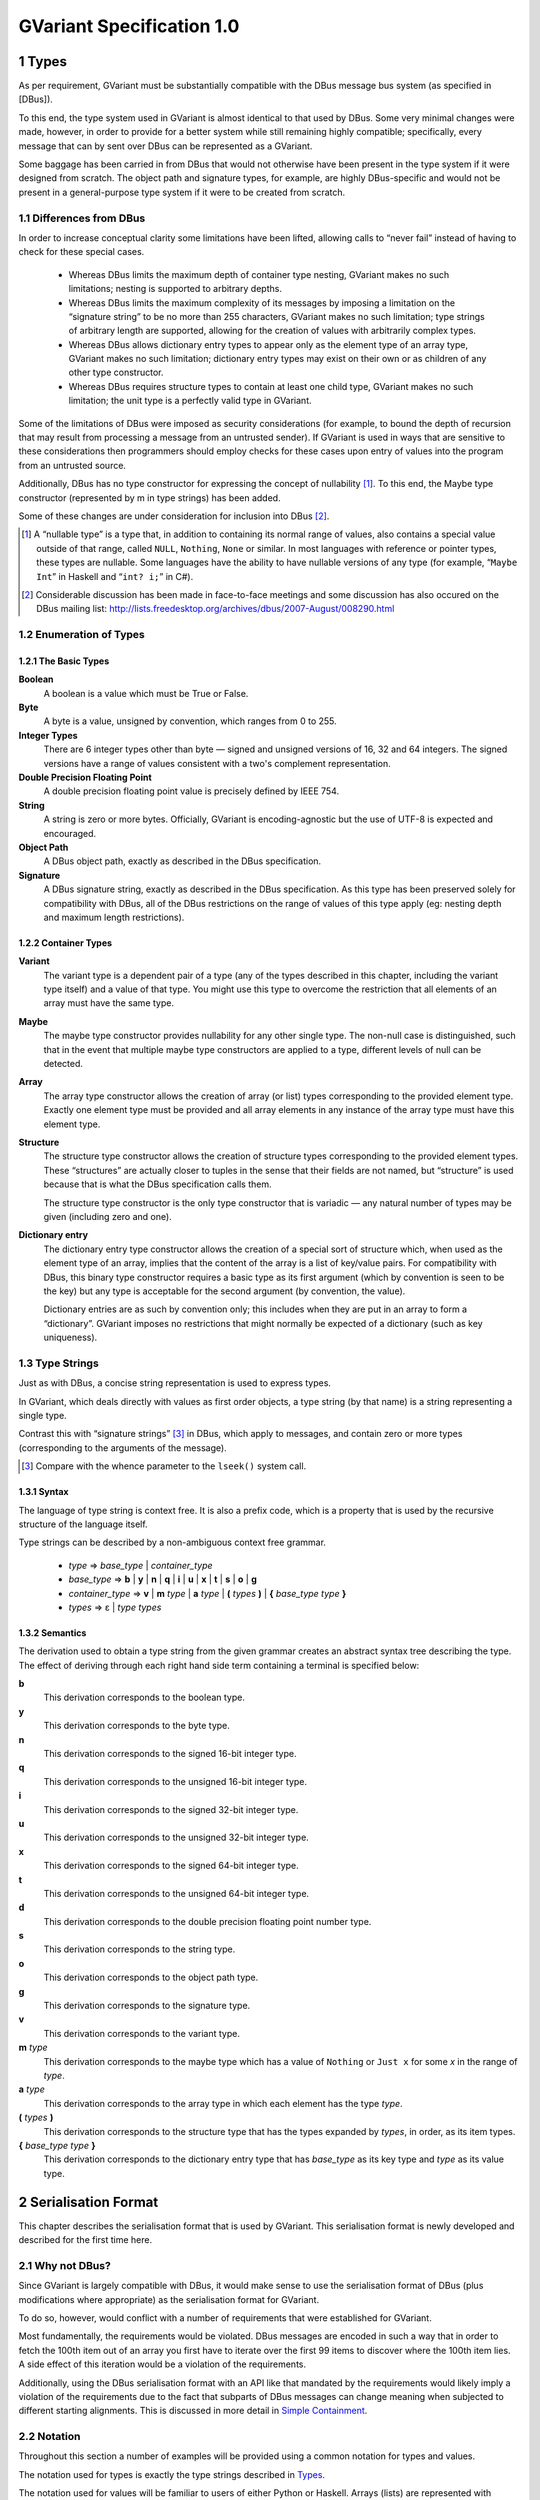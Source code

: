 .. sectnum::
.. meta::
   :copyright: Copyright 2007 Allison Karlitskaya
   :license: CC-BY-SA-3.0
..
   This has to be duplicated from above to make it machine-readable by `reuse`:
   SPDX-FileCopyrightText: 2007 Allison Karlitskaya
   SPDX-License-Identifier: CC-BY-SA-3.0

==========================
GVariant Specification 1.0
==========================

*****
Types
*****

As per requirement, GVariant must be substantially compatible with the DBus message
bus system (as specified in [DBus]).

To this end, the type system used in GVariant is almost identical to that used by DBus.
Some very minimal changes were made, however, in order to provide for a better system
while still remaining highly compatible; specifically, every message that can by sent over
DBus can be represented as a GVariant.

Some baggage has been carried in from DBus that would not otherwise have been present
in the type system if it were designed from scratch. The object path and signature types,
for example, are highly DBus-specific and would not be present in a general-purpose type
system if it were to be created from scratch.

Differences from DBus
=====================

In order to increase conceptual clarity some limitations have been lifted, allowing calls
to “never fail” instead of having to check for these special cases.

 * Whereas DBus limits the maximum depth of container type nesting, GVariant makes
   no such limitations; nesting is supported to arbitrary depths.
 * Whereas DBus limits the maximum complexity of its messages by imposing a
   limitation on the “signature string” to be no more than 255 characters, GVariant
   makes no such limitation; type strings of arbitrary length are supported, allowing
   for the creation of values with arbitrarily complex types.
 * Whereas DBus allows dictionary entry types to appear only as the element type of
   an array type, GVariant makes no such limitation; dictionary entry types may exist
   on their own or as children of any other type constructor.
 * Whereas DBus requires structure types to contain at least one child type, GVariant
   makes no such limitation; the unit type is a perfectly valid type in GVariant.

Some of the limitations of DBus were imposed as security considerations (for example,
to bound the depth of recursion that may result from processing a message from an
untrusted sender). If GVariant is used in ways that are sensitive to these considerations
then programmers should employ checks for these cases upon entry of values into the
program from an untrusted source.

Additionally, DBus has no type constructor for expressing the concept of nullability [#f1]_. To
this end, the Maybe type constructor (represented by m in type strings) has been added.

Some of these changes are under consideration for inclusion into DBus [#f2]_.

.. [#f1] A “nullable type” is a type that, in addition to containing its normal range of values, also contains a
         special value outside of that range, called ``NULL``, ``Nothing``, ``None`` or similar. In most languages with reference
         or pointer types, these types are nullable. Some languages have the ability to have nullable versions of
         any type (for example, “``Maybe Int``” in Haskell and “``int? i;``” in C#).
.. [#f2] Considerable discussion has been made in face-to-face meetings and some discussion has also occured
         on the DBus mailing list: http://lists.freedesktop.org/archives/dbus/2007-August/008290.html

Enumeration of Types
====================

The Basic Types
---------------

**Boolean**
   A boolean is a value which must be True or False.

**Byte**
   A byte is a value, unsigned by convention, which ranges from 0 to 255.

**Integer Types**
   There are 6 integer types other than byte — signed and unsigned versions of 16, 32
   and 64 integers. The signed versions have a range of values consistent with a two's
   complement representation.

**Double Precision Floating Point**
   A double precision floating point value is precisely defined by IEEE 754.

**String**
   A string is zero or more bytes. Officially, GVariant is encoding-agnostic but the use
   of UTF-8 is expected and encouraged.

**Object Path**
   A DBus object path, exactly as described in the DBus specification.

**Signature**
   A DBus signature string, exactly as described in the DBus specification. As this type
   has been preserved solely for compatibility with DBus, all of the DBus restrictions
   on the range of values of this type apply (eg: nesting depth and maximum length
   restrictions).

Container Types
---------------

**Variant**
   The variant type is a dependent pair of a type (any of the types described in this
   chapter, including the variant type itself) and a value of that type. You might use this
   type to overcome the restriction that all elements of an array must have the same type.

**Maybe**
   The maybe type constructor provides nullability for any other single type. The non-null
   case is distinguished, such that in the event that multiple maybe type constructors
   are applied to a type, different levels of null can be detected.

**Array**
   The array type constructor allows the creation of array (or list) types corresponding
   to the provided element type. Exactly one element type must be provided and all array
   elements in any instance of the array type must have this element type.

**Structure**
   The structure type constructor allows the creation of structure types corresponding
   to the provided element types. These “structures” are actually closer to tuples in the
   sense that their fields are not named, but “structure” is used because that is what
   the DBus specification calls them.

   The structure type constructor is the only type constructor that is variadic — any
   natural number of types may be given (including zero and one).

**Dictionary entry**
   The dictionary entry type constructor allows the creation of a special sort of structure
   which, when used as the element type of an array, implies that the content of the array
   is a list of key/value pairs. For compatibility with DBus, this binary type constructor
   requires a basic type as its first argument (which by convention is seen to be the key)
   but any type is acceptable for the second argument (by convention, the value).

   Dictionary entries are as such by convention only; this includes when they are put in
   an array to form a “dictionary”. GVariant imposes no restrictions that might normally
   be expected of a dictionary (such as key uniqueness).

Type Strings
============

Just as with DBus, a concise string representation is used to express types.

In GVariant, which deals directly with values as first order objects, a type string (by that
name) is a string representing a single type.

Contrast this with “signature strings” [#f3]_ in DBus, which apply to messages, and contain
zero or more types (corresponding to the arguments of the message).

.. [#f3] Compare with the whence parameter to the ``lseek()`` system call.

Syntax
------

The language of type string is context free. It is also a prefix code, which is a property
that is used by the recursive structure of the language itself.

Type strings can be described by a non-ambiguous context free grammar.

 * *type* ⇒ *base_type* | *container_type*
 * *base_type* ⇒ **b** | **y** | **n** | **q** | **i** | **u** | **x** | **t** | **s** | **o** | **g**
 * *container_type* ⇒ **v** | **m** *type* | **a** *type* | **(** *types* **)** | **{** *base_type* *type* **}**
 * *types* ⇒ ε | *type* *types*

Semantics
---------

The derivation used to obtain a type string from the given grammar creates an abstract
syntax tree describing the type. The effect of deriving through each right hand side
term containing a terminal is specified below:

**b**
   This derivation corresponds to the boolean type.
**y**
   This derivation corresponds to the byte type.
**n**
   This derivation corresponds to the signed 16-bit integer type.
**q**
   This derivation corresponds to the unsigned 16-bit integer type.
**i**
   This derivation corresponds to the signed 32-bit integer type.
**u**
   This derivation corresponds to the unsigned 32-bit integer type.
**x**
   This derivation corresponds to the signed 64-bit integer type.
**t**
   This derivation corresponds to the unsigned 64-bit integer type.
**d**
   This derivation corresponds to the double precision floating point number type.
**s**
   This derivation corresponds to the string type.
**o**
   This derivation corresponds to the object path type.
**g**
   This derivation corresponds to the signature type.
**v**
   This derivation corresponds to the variant type.
**m** *type*
   This derivation corresponds to the maybe type which has a value of ``Nothing`` or ``Just
   x`` for some *x* in the range of *type*.
**a** *type*
   This derivation corresponds to the array type in which each element has the type *type*.
**(** *types* **)**
   This derivation corresponds to the structure type that has the types expanded by
   *types*, in order, as its item types.
**{** *base_type* *type* **}**
   This derivation corresponds to the dictionary entry type that has *base_type* as its key
   type and *type* as its value type.

********************
Serialisation Format
********************

This chapter describes the serialisation format that is used by GVariant. This serialisation
format is newly developed and described for the first time here.

Why not DBus?
=============

Since GVariant is largely compatible with DBus, it would make sense to use the
serialisation format of DBus (plus modifications where appropriate) as the serialisation
format for GVariant.

To do so, however, would conflict with a number of requirements that were established
for GVariant.

Most fundamentally, the requirements would be violated. DBus messages are encoded in such
a way that in order to fetch the 100th item out of an array you first have to iterate over
the first 99 items to discover where the 100th item lies. A side effect of this iteration
would be a violation of the requirements.

Additionally, using the DBus serialisation format with an API like that mandated by
the requirements would likely imply a violation of the requirements due to the fact that subparts
of DBus messages can change meaning when subjected to different starting alignments.
This is discussed in more detail in `Simple Containment`_.

Notation
========

Throughout this section a number of examples will be provided using a common notation
for types and values.

The notation used for types is exactly the type strings described in `Types`_.

The notation used for values will be familiar to users of either Python or Haskell. Arrays
(lists) are represented with square brackets and structures (tuples) with parentheses.
Commas separate elements. Strings are single-quoted. Numbers prefixed with ``0x`` are
taken to be hexadecimal.

The constants ``True`` and ``False`` represent the boolean constants. The nulary data
constructor of the maybe type is denoted ``Nothing`` and the unary one ``Just``.

Concepts
========

GVariant value serialisation is a total and injective function from values to pairs of
byte sequences and type strings. Serialisation is deterministic in that there is only one
acceptable “normal form” that results from serialising a given value. Serialisation is non-
surjective: non-normal forms exist.

The byte sequence produced by serialisation is useless without also having the type
string. Put another way, deserialising a byte sequence requires knowing this type.

Before discussing the specifics of serialisation, there are some concepts that are
pervasive in the design of the format that should be understood.

Byte Sequence
-------------

A byte sequence is defined as a sequence of bytes which has a known length. In all cases,
in GVariant, knowing the length is essential to being able to successfully deserialise
a value.

Byte Boundaries
---------------

Starting and ending offsets used in GVariant refer not to byte positions, but to byte
boundaries. For the same reason that it's possible to have *n + 1* prefixes of a string of
length *n*, there are *n + 1* byte boundaries in a byte sequence of size *n*.

.. figure:: gvariant-byte-boundaries.svg
   :align: center
   :name: byte-boundaries

   Byte boundaries

When speaking of the start position of a byte sequence, the index of the starting
boundary happens to correspond to the index of the first byte. When speaking of the
end position, however, the index of the ending boundary will be the index of the last
byte, plus 1. This paradigm is very commonly used and allows for specifying zero-length
byte sequences.

Simple Containment
------------------

A number of container types exist with the ability to have child values. In all cases, the
serialised byte sequence of each child value of the container will appear as a contiguous
sub-sequence of the serialised byte sequence of that container — in exactly the same
form as it would appear if it were on its own. The child byte sequences will appear in
order of their position in the container.

It is the responsibility of the container to be able to determine the start and end (or
equivalently, length) of each child element.

This property permits a container to be deconstructed into child values simply by
referencing a subsequence of the byte sequence of the container as the value of the
child which is an effective way of satisfying the requirements.

This property is not the case for the DBus serialisation format. In many cases (for
example, arrays) the encoding of a child value of a DBus message will change depending
on the context in which that value appears. As an example: in the case of an array of
doubles, should the value immediately preceding the array end on an offset that is an
even multiple of 8 then the array will contain 4 padding bytes that it would not contain
in the event that the end offset of the preceding value were shifted 4 bytes in either
direction.

Alignment
---------

In order to satisfy the requirement, we must provide programmers with a pointer that they
can comfortably use. On many machines, programmers cannot directly dereference
unaligned values, and even on machines where they can, there is often a performance
hit.

For this reason, all types in the serialisation format have an alignment associated with
them. For strings or single bytes, this alignment is simply 1, but for 32-bit integers (for
example) the alignment is 4. The alignment is a property of a type — all instances of
a type have the same alignment.

All aligned values must start in memory at an address that is an integer multiple of
their alignment.

The alignment of a container type is equal to the largest alignment of any potential
child of that container. This means that, even if an array of 32-bit integers is empty, it
still must be aligned to the nearest multiple of 4 bytes. It also means that the variant
type (described below) has an alignment of 8 (since it could potentially contain a value
of any other type and the maximum alignment is 8).

Fixed Size
----------

To avoid a lot of framing overhead, it is possible to take advantage of the fact that, for
certain types, all instances will have the same size. In this case, the type is said to be a
fixed-sized type, and all of its values are said to be fixed-sized values. Examples are a
single integer and a tuple of an integer and a floating point number. Counterexamples
are a string and an array of integers.

If a type has a fixed size then this fixed size must be an integer multiple of the alignment
of the type. A type never has a fixed size of zero.

If a container type always holds a fixed number of fixed-size items (as in the case of
some structures or dictionary entries) then this container type will also be fixed-sized.

Framing Offsets
---------------

If a container contains non-fixed-size child elements, it is the responsibility of the
container to be able to determine their sizes. This is done using framing offsets.

A framing offset is an integer of some predetermined size. The size is always a power
of 2. The size is determined from the overall size of the container byte sequence. It is
chosen to be just large enough to reference each of the byte boundaries in the container.

As examples, a container of size 0 would have framing offsets of size 0 (since no bits
are required to represent no choice). A container of sizes 1 through 255 would have
framing offsets of size 1 (since 256 choices can be represented with a single byte). A
container of sizes 256 through 65535 would have framing offsets of size 2. A container
of size 65536 would have framing offsets of size 4.

There is no theoretical upper limit in how large a framing offset can be. This fact (along
with the absence of other limitations in the serialisation format) allows for values of
arbitrary size.

When serialising, the proper framing offset size must be determined by “trial and error”
— checking each size to determine if it will work. It is possible, since the size of the
offsets is included in the size of the container, that having larger offsets might bump
the size of the container up into the next category, which would then require larger
offsets. Such containers, however, would not be considered to be in “normal form”. The
smallest possible offset size must be used if the serialised data is to be in normal form.

Framing offsets always appear at the end of containers and are unaligned. They are
always stored in little-endian byte order.

Endianness
----------

Although the framing offsets of serialised data are always stored in little-endian byte
order, the data visible to the user (via the interface mandated by the requirements) is
allowed to be in either big or little-endian byte order. This is referred to as the “encoding
byte order”. When transmitting messages, this byte order should be specified if not
explicitly agreed upon.

The encoding byte order affects the representation of only 7 types of values: those of
the 6 (16, 32 and 64-bit, signed and unsigned) integer types and those of the double
precision floating point type. Conversion between different encoding byte orders is a
simple operation that can usually be performed in-place (but see `Notes on Byteswapping`_ for an
exception).

Serialisation of Base Types
===========================

Base types are handled as follows:

Booleans
--------

A boolean has a fixed size of 1 and an alignment of 1. It has a value of 1 for True or
0 for False.

Bytes
-----

A byte has a fixed size of 1 and an alignment of 1. It may have any valid byte value. By
convention, bytes are unsigned.

Integers
--------

There are 16, 32 and 64-bit signed and unsigned integers. Each integer type is fixed-
sized (to its natural size). Each integer type has alignment equal to its fixed size.
Integers are stored in the encoding byte order. Signed integers are represented in two's
complement.

Double Precision Floating Point
-------------------------------

Double precision floating point numbers have an alignment and a fixed-size of 8.
Doubles are stored in the encoding byte order.

Strings
-------

Including object paths and signature strings, strings are not fixed-sized and have an
alignment of 1. The size of any given serialised string is equal to the length of the string,
plus 1, and the final serialised byte is a nul (0) terminator. The character set encoding
of the string is not specified, but no nul byte is allowed to appear within the content
of the string.

Serialisation of Container Types
================================

Containers are handled as follows:

Variants
--------

Variants are serialised by storing the serialised data of the child, plus a zero byte, plus
the type string of the child.

The zero byte is required because, although type strings are a prefix code, they are not
a suffix code. In the absence of this separator, consider the case of a variant serialised
as two bytes — “ay”. Is this a single byte, ``'a'``, or an empty array of bytes?

Maybes
------

Maybes are encoded differently depending on if their element type is fixed-sized or not.

The alignment of a maybe type is always equal to the alignment of its element type.

Maybe of a Fixed-Size Element
^^^^^^^^^^^^^^^^^^^^^^^^^^^^^

For the ``Nothing`` case, the serialised data is the empty byte sequence.

For the ``Just`` case, the serialised data is exactly equal to the serialised data of the child.
This is always distinguishable from the ``Nothing`` case because all fixed-sized values
have a non-zero size.

Maybe of a Non-Fixed-Size Element
^^^^^^^^^^^^^^^^^^^^^^^^^^^^^^^^^

For the ``Nothing`` case, the serialised data is, again, the empty byte sequence.

For the ``Just`` case, the serialised form is the serialised data of the child element,
followed by a single zero byte. This extra byte ensures that the ``Just`` case is
distinguishable from the ``Nothing`` case even in the event that the child value has a
size of zero.

Arrays
------

Arrays are said to be fixed width arrays or variable width arrays based on if their
element type is a fixed-sized type or not. The encoding of these two cases is very
different.

The alignment of an array type is always equal to the alignment of its element type.

Fixed Width Arrays
^^^^^^^^^^^^^^^^^^

In this case, the serialised form of each array element is packed sequentially, with no
extra padding or framing, to obtain the array. Since all fixed-sized values have a size
that is a multiple of their alignment requirement, and since all elements in the array
will have the same alignment requirements, all elements are automatically aligned.

.. figure:: gvariant-integer-array.svg
   :align: center
   :name: integer-array

   An array of 16-bit integers

The length of the array can be determined by taking the size of the array and dividing
by the fixed element size. This will always work since all fixed-size values have a non-
zero size.

Variable Width Arrays
^^^^^^^^^^^^^^^^^^^^^

In this case, the serialised form of each array element is again packed sequentially.
Unlike the fixed-width case, though, padding bytes may need to be added between the
elements for alignment purposes. These padding bytes must be zeros.

After all of the elements have been added, a framing offset is appended for each
element, in order. The framing offset specifies the end boundary of that element.

.. figure:: gvariant-string-array.svg
   :align: center
   :name: string-array

   An array of strings

The size of each framing offset is a function of the serialised size of the array and the
final framing offset, by identifying the end boundary of the final element in the array
also identifies the start boundary of the framing offsets. Since there is one framing
offset for each element in the array, we can easily determine the length of the array.

.. math::
   length = (size - last\_offset) / offset\_size

To find the start of any element, you simply take the end boundary of the previous
element and round it up to the nearest integer multiple of the array (and therefore
element) alignment. The start of the first element is the start of the array.

Since determining the length of the array relies on our ability to count the number of
framing offsets and since the number of framing offsets is determined from how much
space they take up, zero byte framing offsets are not permitted in arrays, even in the
case where all other serialised data has a size of zero. This special exception avoids
having to divide zero by zero and wonder what the answer is.

Structures
----------

As with arrays, structures are serialised by storing each child item, in sequence,
properly aligned with padding bytes, which must be zero.

After all of the items have been added, a framing offset is appended, in reverse order,
for each non-fixed-sized item that is not the last item in the structure. The framing offset
specifies the end boundary of that element.

The framing offsets are stored in reverse order to allow iterator-based interfaces to
begin iterating over the items in the structure without first measuring the number of
items implied by the type string (an operation which requires time linear to the size
of the string).

.. figure:: gvariant-integer-and-string-structure.svg
   :align: center
   :name: integer-and-string-structure

   A structure containing 16-bit integers and strings

The reason that no framing offset is stored for the last item in the structure is because
its end boundary can be determined by subtracting the size of the framing offsets from
the size of the structure. The number of framing offsets present in any instance of a
structure of a given type can be determined entirely from the type (following the rule
given above).

The reason that no framing offset is stored for fixed-sized items is that their end
boundaries can always be found by adding the fixed size to the start boundary.

To find the start boundary of any item in the structure, simply start from the end
boundary of the nearest preceding non-fixed-size item (or from 0 in the case of no
preceding non-fixed-sized items). From there, round up for alignment and add the fixed
size for each intermediate item. Finally, round up to the alignment of the desired item.

For random access, it seems like this process can take a time linear to the number of
elements in the structure, but it can actually be performed in a very small constant
time. See `Calculating Structure Item Addresses`_.

If all of the items contained in a structure are fixed-size then the structure itself is fixed-
size. Considerations have to be made to satisfy the constraints that are placed on the
value of this fixed size.

First, the fixed size must be non-zero. This case would only occur for structures of the
unit type or structures containing only such structures (recursively). This problem is
solved by arbitrary declaring that the serialised encoding of an instance of the unit type
is a single zero byte (size 1).

Second, the fixed sized must be a multiple of the alignment of the structure. This is
accomplished by adding zero-filled padding bytes to the end of any fixed-width structure
until this property becomes true. These bytes will never result in confusion with respect
to locating framing offsets or the end of a variable-sized child because, by definition,
neither of these things occur inside fixed-sized structures.

The figure above depicts a structure of type ``(nsns)`` and value ``[257, 'xx', 514, '']``. One
framing offset exists for the one non-fixed-sized item that is not the final item (namely,
the string ``'xx'``). The process of “rounding up” to find the start of the second integer
is indicated.

Dictionary Entries
------------------

Dictionary entries are treated as structures with exactly two items — first the key, then
the value. In the case that the key is fixed-sized, there will be no framing offsets, and
in the case the key is non-fixed-size there will be exactly one. As the value is treated as
the last item in the structure, it will never have a framing offset.

Examples
========

This section contains some clarifying examples to demonstrate the serialisation format.
All examples are in little endian byte order.

The example data is given 16 bytes per line, with two characters representing the
value of each byte. For clarity, a number of different notations are used for byte values
depending on purpose.

 * ``'A`` shows that a byte has the ASCII value of ``A`` (65).
 * ``sp`` shows that a byte is an ASCII space character (32).
 * ``\0`` shows that a byte is a zero byte used to mark the end of a string.
 * ``--`` shows that the byte is a zero-filled padding byte used as part of a structure or
   dictionary entry.
 * ``##`` shows that the byte is a zero-filled padding byte used as part of an array.
 * ``@@`` shows that the byte is the zero-filled padding byte at the end of a ``Just`` value.
 * any two hexadecimal digits show that a byte has that value.

Each example specifies a type, a sequence of bytes, and what value this byte sequence
represents when deserialised with the given type.

**String Example**
   With type ``'s'``::

      'h 'e 'l 'l   'o sp 'w 'o   'r 'l 'd \0

   has a value of ``'hello world'``.

**Maybe String**
   With type ``'ms'``::

      'h 'e 'l 'l   'o sp 'w 'o   'r 'l 'd \0   @@

   has a value of ``Just 'hello world'``.

**Array of Booleans Example**
   With type ``'ab'``::

      01 00 00 01   01

   has a value of ``[True, False, False, True, True]``.

**Structure Example**
   With type ``'(si)'``::

      'f 'o 'o \0   ff ff ff ff   04

   has a value of ``('foo', -1)``.

**Structure Array Example**
   With type ``'a(si)'``::

      'h 'i \0 --   fe ff ff ff   03 ## ## ##   'b 'y 'e \0
      ff ff ff ff   04 09

   has a value of ``[('hi', -2), ('bye', -1)]``.

**String Array Example**
   With type ``'as'``::

      'i \0 'c 'a   'n \0 'h 'a   's \0 's 't   'r 'i 'n 'g
      's '? \0 02   06 0a 13

   has a value of ``['i', 'can', 'has', 'strings?']``.

**Nested Structure Example**
   With type ``'((ys)as)'``::

      'i 'c 'a 'n   \0 'h 'a 's   \0 's 't 'r   'i 'n 'g 's
      '? \0 04 05

   has a value of ``(('i', 'can'), ['has', 'strings?'])``.

**Simple Structure Example**
   With type ``'(yy)'``::

      70 80

   has a value of ``(0x70, 0x80)``.

**Padded Structure Example 1**
   With type ``'(iy)'``::

      60 00 00 00   70 -- -- --

   has a value of ``(96, 0x70)``.

**Padded Structure Example 2**
   With type ``'(yi)'``::

      70 -- -- --   60 00 00 00

   has a value of ``(0x70, 96)``.

**Array of Structures Example**
   With type ``'a(iy)'``::

      60 00 00 00   70 -- -- --   88 02 00 00   f7 -- -- --

   has a value of ``[(96, 0x70), (648, 0xf7)]``.

**Array of Bytes Example**
   With type ``'ay'``::

      04 05 06 07

   has a value of ``[0x04, 0x05, 0x06, 0x07]``.

**Array of Integers Example**
   With type ``'ai'``::

      04 00 00 00   02 01 00 00

   has a value of ``[4, 258]``.

**Dictionary Entry Example**
   With type ``'{si}'``::

      'a sp 'k 'e   'y \0 -- --   02 02 00 00   06

   has a value of ``{'a key', 514}``.

Non-Normal Serialised Data
==========================

Nominally, deserialisation is the inverse operation of serialisation. This would imply that
deserialisation should be a bijective partial function.

If deserialisation is a partial function, something must be done about the cases where the
serialised data is not in normal form. Normally this would result in an error being raised.

An Argument Against Errors
--------------------------

The requirements forbids us from scanning the entirety of the serialised byte sequence
at load time; we can not check for normality and issue errors at this time. This leaves
any errors that might occur to be raised as exceptions as the values are accessed.

Faced with the C language's poor (practically non-existent) support for exceptions and
with the idea that any access to a simple data value might possibly fail, this solution
also becomes rapidly untenable.

The only reasonable solution to deal with errors, given our constraints, is to define them
out of existence. Accepting serialised data in non-normal form makes deserialisation
a surjective (but non-injective) total function. All byte sequences deserialise to some
valid value.

For security purposes, what is done with the non-normal values is precisely specified.
One can easily imagine a situation where a content filter is acting on the contents of
messages, regulating access to a security-sensitive component. If one could create a
non-normal form of a message that is interpreted differently by the deserialiser in the
filter and the deserialiser in the security-sensitive component, one could “sneak by”
the filter.

Default Values
--------------

When errors are encountered during deserialisation, lacking the ability to raise an
exception, we are forced into a situation where we must return a valid value of the
expected type. For this reasons, a “default value” is defined for each type. This value
will often be the result of an error encountered during deserialisation.

One might argue that a reduction in robustness comes from ignoring errors and
returning arbitrary values to the user. It should be pointed out, though, that for most
types of serialised data, a random byte error is much more likely to cause the data to
remain in normal form, but with a different value. We cannot capture these cases and
these cases might result in any possible value of a given type being returned to the user.
We are forced to resign ourselves to the fact that the best we can do, in the presence
of corruption, is to ensure that the user receives some value of the correct type.

The default value for each type is:

**Booleans**
   The default boolean value is False.
**Bytes**
   The default byte value is nul.
**Integers**
   The default value for any size of integer (signed or unsigned) is zero.
**Floats**
   The default value for a double precision floating point number is positive zero.
**Strings**
   The default value for a string is the empty string.
**Object Paths**
   The default value for an object path is ``'/'``.
**Signatures**
   The default value for a signature is the nulary signature (ie: the empty string).
**Arrays**
   The default value for an array of any type is the empty array of that type.
**Maybes**
   The default value for a maybe of any type is the ``Nothing`` of that type.
**Structures**
   The default value for a structure type is the structure instance that has for the values
   of each item, the default value for the type of that item.
**Dictionary Entries**
   Similarly to structures, the default value for a dictionary entry type is the dictionary
   entry instance that has its key and value equal to their respective defaults.
**Variants**
   The default variant value is the variant holding a child with the unit type.

Handling Non-Normal Serialised Data
-----------------------------------

On a normally functioning system, non-normal values will not be normally encountered,
so once a problem has been detected, it is acceptable if performance is arbitrarily bad.
For security reasons, however, untrusted data must always be checked for normality as
it is being accessed. Due to the frequency of these checks, they must be fast.

Nearly all rules contained in this section for deserialisation of non-normal data keep this
requirement in mind. Specifically, all rules can be decided in a small constant time (with
a couple of very small exceptions). It would not be permissible, for example, to require
that an array with an inconsistency anywhere among its framing offsets be treated as
an empty array since this would require scanning over all of offsets (linear in the size
of the array) just to determine the array size.

There are only a small number of different sorts of abnormalities that can occur in a
serialised byte sequence. Each of them, along with what to do, is addressed in this
section.

The following list is meant to be a definitive list. If a serialised byte sequence has none
of these problems then it is in normal form. If a serialised byte sequence has any of
these problems then it is not in normal form.

**Wrong Size for Fixed Size Value**
   In the event that the user attempts deserialisation using the type of a fixed-width type
   and a byte sequence of the wrong length, the default value for that type will be used.

**Non-zero Padding Bytes**
   This abnormality occurs when any padding bytes are non-zero. This applies for arrays,
   maybes, structures and dictionary entries. This abnormality is never checked for —
   child values are deserialised from their containers as if the padding was zero-filled.

**Boolean Out of Range**
   In the event that a boolean contains a number other than zero or one it is treated as
   if it were true. This is for purpose of consistency with the user accessing an array
   of booleans directly in C. If, for example, one of the bytes in the array contained the
   number 5, this would evaluate to True in C.

**Possibly Unterminated String**
   If the final byte of the serialised form of a string is not the zero byte then the value
   of the string is taken to be the empty string.

**String with Embedded Nul**
   If a string has a nul character as its final byte, but also contains another nul character
   before this final terminator, the value of the string is taken to be the part of the string
   that precedes the embedded nul. This means that obtaining a C pointer to a string
   is still a constant time operation.

**Invalid Object Path**
   If the serialised form of an object path is not a valid object path followed by a zero
   byte then the default value is used.

**Invalid Signature**
   If the serialised form of a signature string is not a valid DBus signature followed by
   a zero byte then the default value is used.

**Wrong Size for Fixed Size Maybe**
   In the event that a maybe instance with a fixed element size is not exactly equal to
   the size of that element, then the value is taken to be ``Nothing``.

**Wrong Size for Fixed Width Array**
   In the event that the serialised size of a fixed-width array is not an integer multiple
   of the fixed element size, the value is taken to be the empty array.

**Start or End Boundary of a Child Falls Outside the Container**
   If the framing offsets (or calculations based on them) indicate that any part of the
   byte sequence of a child value would fall outside of the byte sequence of the parent
   then the child is given the default value for its type.

**End Boundary Precedes Start Boundary**
   If the framing offsets (or calculations based on them) indicate that the end boundary
   of the byte sequence of a child value precedes its start boundary then the child is
   given the default value for its type.

   The end boundary of a child preceding the start boundary may cause the byte
   sequences of two or more children to overlap. This error is ignored for the
   other children. These children are given values that correspond to the normal
   deserialisation process performed on these byte sequences with the type of the child.

   If children in a container are out of sequence then it is the case that this abnormality
   is present. No other specific check is performed for children out of sequence.

**Child Values Overlapping Framing Offsets**
   If the byte sequence of a child value overlaps the framing offsets of the container it
   resides within then this error is ignored. The child is given a value that corresponds
   to the normal deserialisation process performed on this byte sequence (including the
   bytes from the framing offsets) with the type of the child.

**Non-Sense Length for Non-Fixed Width Array**
   In the event that the final framing offset of a non-fixed-width array points to a
   boundary outside of the byte sequence of the array, or indicates a non-integral number
   of framing offsets is present in the array, the value is taken to be the empty array.

**Insufficient Space for Structure Framing Offsets**
   In the event that a serialised structure contains an insufficient space to store the
   requisite number of framing offsets, the error is silently ignored as long as the item
   that is being accessed has its required framing offsets in place. An attempt to access
   an item that requires an offset beyond those available will result in the default value.

Examples
--------

This section contains some clarifying examples to demonstrate the proper
deserialisation of non-normal data.

The byte sequences are presented in the same form as for the normal-form examples.
A brief description is provided for why a value deserialises to the given value.

**Wrong Size for Fixed Size Value**
   With type ``'i'``::

      07 33 90

   has a value of ``0``.

   Since any value with a type of ``'i'`` should have a serialised size of 4, and since only
   3 bytes are given, the default value of zero is used instead.

**Non-zero Padding Bytes**
   With type ``'(yi)'``::

      55 66 77 88   02 01 00 00

   has a value of ``(0x55, 258)``.

   Non-zero padding bytes (``66 77 88``) are simply ignored.

**Boolean Out of Range**
   With type ``'ab'``::

      01 00 03 04   00 01 ff 80   00

   has a value of ``[True, False, True, True, False, True, True, True, False]``.

   Any non-zero booleans are treated as ``True``.

**Unterminated String**
   With type ``'as'``::

      'h 'e 'l 'l   'o sp 'w 'o   'r 'l 'd \0   0b 0c

   has a value of ``['', '']`` (two empty strings).

   The second string deserialises normally as a single nul character, but the first
   string does not contain a nul character. Regardless of the fact that a nul character
   immediately follows it, the first string is replaced with the empty string (the default
   value for strings).

**String with Embedded Nul**
   With type ``'s'``::

      'f 'o 'o \0   'b 'a 'r \0

   has a value of ``'foo'``.

**String with Embedded Nul but None at End**
   With type ``'s'``::

      'f 'o 'o \0   'b 'a 'r

   has a value of ``''`` (the empty string).

   The last byte in the string is always checked to determine if there is a nul and, if not,
   the empty string is used as the value. This includes the case where a nul is present
   elsewhere in the string.

**Wrong Size for Fixed-Size Maybe**
   With type ``'mi'``::

      33 44 55 66   77 88

   has a value of ``Nothing``.

   The only possible way for a value with type ``'mi'`` to be ``Just`` is for its serialised form
   to be exactly 4 bytes.

**Wrong Size for Fixed-Width Array**
   With type ``'a(yy)'``::

      03 04 05 06 07

   has a value of ``[]``.

   With each array element as a pair of bytes, the serialised size of the array should be
   a multiple of two. Since this is not the case, the value of the array is the empty array.

**Start or End Boundary of Child Falls Outside the Container**
   With type ``'(as)'``::

      'f 'o 'o \0   'b 'a 'r \0   'b 'a 'z \0   04 10 0c

   has a value of ``['foo', '', '']``.

   No problems are encountered while unpacking the first element in the array (which
   is marked as falling between byte boundaries 0 and 4). When unpacking the 2nd
   element, its end offset (16) is outside of the bounds of the array. This offset (16) is
   also the start of the 3rd array element. As a result, both of these elements are given
   their default value (the empty string).

**End Boundary Precedes Start Boundary**
   With type ``'(as)'``::

      'f 'o 'o \0   'b 'a 'r \0   'b 'a 'z \0   04 00 0c

   has a value of ``['foo', '', 'foo']``.

   Again, no problems are encountered while unpacking the first element in the array.
   When unpacking the second element it is noticed that the end boundary precedes the
   start. Since this is impossible, the default value of ``''`` is used instead. Unpacking the
   final element (from 0 to 12) occurs without problem. The final element overlaps the
   first element, however, and when assessing its value, the embedded nul character
   causes it to be cut off at ``'foo'``.

**Insufficient Space for Structure Framing Offsets**
   With type ``'(ayayayayay)'``::

      03 02 01

   has a value of ``([3], [2], [1], [], [])``.

   Since this is not a fixed-size value, the fact that it has an impossible size does not cause
   it to receive its default value (ie: there is no concept of “minimum-size”). Unpacking
   the first three items in the structure occurs without a problem (demonstrating that
   the content of a value can overlap the framing offsets). Attempting to unpack the last
   two items fails, however, since the required framing offsets simply do not exist. The
   default values are used instead.

***********************
Implementing the Format
***********************

This chapter contains information about the serialisation format that is not part of its
specification.

This information discusses issues that will arise during implementation of the serialisation
format.

An unfortunate observation is made about the safety of byteswapping operations and a
method is given (along with proof of correctness) that random accesses to the contents of
a structure can be made in constant time, despite the fact that framing offset are omitted
for fixed-sized values.

Notes on Byteswapping
=====================

Implementors may wish to perform in-place byteswapping of serialised GVariant data.
There are a couple of things to consider in this case.

The primary concern arises from the fact that if non-normal serialised data is present
then byteswapping may not be possible.

With a type string of ``(ssn)`` consider the following non-normal serialised data in little-
endian byte order::

   78 00 00 02

The first string has a length of 2 (including the nul terminator) and a value of ``'x'``. The
second string is given its default value of ``''`` as a result of its end offset of 0 preceding
its start offset of 2. Finally, the 16-bit integer, with a start offset of 0 (thus overlapping
the first string) has a value of ``0x78``. The value of the entire structure is ``('x', '', 120)``.

To change this serialised data to be in big-endian byte order requires the swapping of
the bytes of the 16-bit value. To do so, however, would also modify the value of the string
which these bytes overlap. In this case (and in general) there is no way to avoid this
problem.

Because of this problem, any implementation wishing to perform in-place byteswapping
of serialised data must first ensure that the data is in normal form.

There are a couple of cases where this requirement for normal form does not exist. In
the case of any fixed-sized value or variable sized array, no framing offsets are present.
This effectively eliminates the possibility of overlapping data and means that this cases
can be byteswapped in-place without first checking for normality.

Through a fortunate alignment of circumstances, these types (together with strings,
which need not be byteswapped at all) are exactly the sorts of data that an
implementation may wish to make available to the user via a pointer. As a result it is
easy to imagine that an implementation may end up not requiring the ability to in-place
byteswap serialised data except in cases where it is always safe.

Calculating Structure Item Addresses
====================================

In the C language, structures exist in much the same way as they exist in the serialisation
format. Each item in the structure follows the one preceding it as closely as possible,
subject to alignment constraints.

No matter what is done, it is impossible to determine the address of an item in a structure
in C in a constant amount of time. The sizes and alignments of the items preceding it
each need to be considered — a process which can not occur in less than linear time.
The algorithm for doing this is to start at the starting address of the structure and then
for each preceding item in the structure, round up to its alignment requirement and add
its size. Finally, round up to the alignment requirement of the item to be accessed.

This process can be described with a simple algebra containing two types of operations:

 * :math:`(+c)`: add to a natural number, some constant, :math:`c`.
 * :math:`(↑c)`: “align” (round up) a natural number up to the nearest multiple of some constant
   power of two, :math:`2^c`.

Assume that the compiler aligns integer values to their size. To find the address of a 32-
bit integer following a 16-bit integer following an array of 3 64-bit integers, for example,
the following computation must be performed, given the address of the start of the
structure, :math:`s`:

.. math::
   ((↑3);\ (+24);\ (↑1);\ (+2);\ (↑2))\ s

Of course, no modern C compiler saves this computation to be performed at each access.
Instead, the compiler performs the computation at the time of the structure definition
and builds a table containing the starting offset and size of each item in the structure.
Because every item in the structure is of a fixed size and because the start address of
the structure is always appropriately aligned, the address of an item in a structure can
always be specified as a constant relative to the address of the start of that structure.

For our example:

.. math::
   (+28)\ s

Admitting non-fixed-sized items to structures very obviously prevents the starting offset
of items following any non-fixed-sized item from being a constant relative to the start
of the structure. The start address of any item will clearly depend on the end address
of the non-fixed-sized item that most immediately precedes it. Worse than this though,
due to the fact that this end address has no particular alignment, the starting offset of
each item cannot be expressed as a constant offset, even to the end of the non-fixed-
sized item preceding it.

Without discovering another method to build a table, the address computation would
have to be performed, in full, at each access – in linear time. Fortunately, another method
exists, permitting constant-time access to structure members. It is possible to build a
table with each row containing four integers such that this table permits calculating the
start address of any structure item to be performed in only four operations:

.. math::
   ((+a);\ (↑b);\ (+c))\ offsets[i]

Where :math:`offsets` is the array of framing offsets for the structure and :math:`i`, :math:`a`, :math:`b` and :math:`c` are the
four integers from the table. By definition, :math:`offsets[{-1}] = 0`.

Performing the Reduction
------------------------

Essentially, we are interested in a process by which we can reduce any length of
sequence of constant adding and alignment operations to a sequence of length 3, with
the form shown above. We can then perform this small constant number of operations
at each access instead of the full computation.

This reduction process occurs according to the following reduction rules:

**Addition rule**
   :math:`(+a);\ (+b) ⇒ (+(a + b))`

**Greater alignment rule**
   :math:`(↑a);\ (+b);\ (↑c) ⇒ (+(b ↑ a));\ (↑c)`, where :math:`c ≥ a`

**Lesser alignment rule**
   :math:`(↑a);\ (+b);\ (↑c) ⇒ (↑a);\ (+(b ↑ c))`, where :math:`c ≤ a`

We can prove that, using these rules, any sequence of operations can be reduced to
have no more than one alignment operation. If there exist two alignment operations in
the sequence, one of these cases must be true:

 * two alignment operations separated by exactly one addition
 * two adjacent alignment operations
 * two alignment operations separated by more than one addition

In the case that there is exactly one addition separating our two alignment operations
then either the greater or the lesser alignment rule may be immediately applied to
reduce the number of alignment operations by one.

In the case that there are more than one additions, they can be merged down to a single
addition by application of the addition rule before applying one of the alignment rules.
In the case of two adjacent alignment operations, a :math:`(+0)` operation can be introduced
between then before applying one of the alignment rules.

Since we can reduce any sequence of operations to a sequence containing only one
alignment operation, we can further reduce it to the form :math:`(+a);\ (↑b);\ (+c)` by using
the addition rule to merge all of the additions that occur before and after this single
alignment operation.

Computing the Table
-------------------

Based on the reduction rules above, an efficient (but still linear time) algorithm for
computing the entire table at once can be developed.

At all times, the “state so far” is kept as the four variables: :math:`i`, :math:`a`, :math:`b` and :math:`c` such that
getting to the current location is possible by computing :math:`((+a);\ (↑b);\ (+c))` relative to
the :math:`offset[i]`. :math:`i` is kept equal to the index of the framing offset which specifies the end of
the most recently encountered non-fixed-sized item in the structure (or :math:`-1` in the case
that no such item has been encountered). :math:`a`, :math:`b`, :math:`c` start at 0.

Three merge rules are defined to allow any additional operation to be appended to this
sequence without changing the size of the form of the sequence; the merge rules effect
only the integer values of :math:`a`, :math:`b` and :math:`c`.

 1. appending an alignment :math:`d` less than or equal to the current alignment: :math:`(a, b, c) := (a, b, c ↑ d)`
    as a direct result of the lesser alignment rule application :math:`(+a);\ (↑b);\ (+c);\ (↑d) ⇒ (+a);\ (↑b) (+c ↑ d)`.
 2. appending an alignment :math:`d` greater than the current alignment: :math:`(a, b, c) := (a + (c ↑b), d, 0)`
    by the greater alignment rule application :math:`(+a);\ (↑b);\ (+c);\ (↑d) ⇒ (+a);\ (+c ↑ b);\ (↑d)`,
    addition rule application to :math:`(+a + (c ↑ b));\ (↑d)` and harmless appending
    of :math:`(+0)` to give :math:`(+a + (c ↑ b));\ (↑d);\ (+0)`.
 3. appending an addition :math:`e`: :math:`(a, b, c) := (a, b, c + e)` by obvious use of the addition rule
    :math:`(+a);\ (↑b);\ (+c);\ (+e) ⇒ (+a);\ (↑b);\ (+(c + e))`.

Each time a non-fixed-sized item is encountered, :math:`i` is incremented and :math:`a`, :math:`b`, :math:`c` are set
back to zero.

The algorithm is implemented by the following Python function which takes a list of
(alignment, fixed size) pairs as input, representing the structure items. Its output is the
table, given as an array of 4-tuples.

.. code-block:: python

   def generate_table(items):
       (i, a, b, c) = (-1, 0, 0, 0)
       table = []

       for (d, e) in items:
           if d <= b:
               (a, b, c) = (a, b, align(c, d))      # merge rule #1
           else:
               (a, b, c) = (a + align(c, b), d, 0)  # merge rule #2

           table.append ((i, a, b, c))

           if e == -1:                              # item is not fixed-sized
               (i, a, b, c) = (i + 1, 0, 0, 0)
           else:
               (a, b, c) = (a, b, c + e)            # merge rule #3

       return table

It is assumed that ``align(a, b)`` computes :math:`(a ↑ b)`.

Further Reduction
-----------------

The reductions described above are non-confluent. An equivalence on the final
sequence of operations exists. Specifically, if :math:`d` is a multiple of :math:`2^b`, then:

.. math::
   (+a);\ (↑b);\ (+(c + d)) = (+(a + d));\ (↑b); (+c)

This is because, being a multiple of :math:`2^b`, :math:`d` can “pass through” the alignment operation
without change.

Consider, for example, the following:

.. math::
   (n + 16) ↑ 3

It is clear that this is equivalent to

.. math::
   (n ↑ 3) + 16

since there are no low order bits in the binary representation of 16 to be affected by a
rounding operation that clears only the bottom 3 bits.

In the case where only small alignment constraints are encountered (no larger than 8) it
is possible (by shifting multiples of 256 out of :math:`c` into :math:`a`) to ensure that :math:`c` fits into no more
than a single byte. This applies to the serialisation format as specified, considering that
the largest alignment constraint ever encountered is 3.

Plus/And/Or Representation
--------------------------

As a micro-optimisation, after performing the reduction in the previous section, the
resulting values of :math:`a`, :math:`b`, :math:`c` can be transformed such that the calculation can be performed
in only 3 commonly-available machine instructions.

This transformation takes advantage of three simple facts about rounding.

First note that rounding up to the nearest multiple of any number is the same as adding
that number, minus 1, then rounding down to the nearest multiple of that number.

Second, note that rounding down to the nearest multiple of a number that is a power of
two is the same as taking the bitwise and with the bitwise complement of that number
minus 1.

Third, note that the result of rounding to a multiple of a power of 2 results in the
low order bits of the result being cleared. Adding a number less than that multiple to
the result of the rounding can't possibly result in carrying, so using bitwise or is an
equivalent operation.

Keeping in mind that after the reduction in the last section, :math:`c < 2^b`:

.. math::
   ((+a);\ (↑b);\ (+c)\ s) = ((+ (a + 2 - 1));\ (\&\ \sim(2 - 1));\ (|c))\ s)

where :math:`|` denotes bitwise or, :math:`\&` denotes bitwise and, and :math:`\sim` denotes bitwise complement.

We can therefore choose to store the following into the table:

.. math::
   (a + 2^b - 1, \sim(2^b - 1), c)

and for each address we calculate, we are only required to perform an addition, a
bitwise and and a bitwise or.

Proof of Reduction Rules
------------------------

Given a few “intuitive” lemmas, we can prove that the reduction rules are sound.

**Lemma 1**
   .. math::
      \forall{a, b}: (↑a);\ (↑b) = (↑(max(a, b)))

   since alignment is always to powers of two, two successive alignment operations are
   equivalent to the “most powerful” of the two.

**Lemma 2**
   .. math::
      \forall{a, b, c, r}: r = (↑c) ⇒ r(a) + r(b) = r(a + r(b))

   since :math:`r(b)` is already a multiple of :math:`2c` it can “pass through” the second application of
   :math:`r` without change.

**Lemma 3**
   .. math::
      \forall{c}, (0 ↑ c) = 0

Addition Rule
^^^^^^^^^^^^^

Associativity of addition:

.. math::
   \forall{a, b, n}: (n + a) + b = n + (a + b)

which is just the same as:

.. math::
   \forall{a, b, n}: ((+a);\ (+b))\ n = (+(a + b))\ n

By partial instantiation:

.. math::
   \forall{n}: ((+a);\ (+b))\ n = (+(a + b))\ n

and then by extensionality:

.. math::
   (+a);\ (+b) = (+(a + b))

Greater Alignment Rule
^^^^^^^^^^^^^^^^^^^^^^

Let :math:`r = (↑c)` and :math:`s = (↑a)`.

Lemma 2:

.. math::
   \forall{m, n}: s(n) + s(m) = s(s(n) + m)

Lemma 3 allows:

.. math::
   \forall{m, n}: s(n) + s(m) + s(0) = s(s(n) + m)

Repeated application of lemma 2 to the above:

.. math::
   \forall{m, n}: s(n) + s(s(m) + 0) = s(s(n) + m) \\
   \forall{m, n}: s(s(n) + s(m) + 0) = s(s(n) + m)

Which of course is equivalent to:

.. math::
   \forall{m, n}: s(s(n) + s(m)) = s(s(n) + m)

Since addition commutes and we universally quantify over both :math:`m` and :math:`n`, there is no
reason that what works for one won’t work equally well for the other:

.. math::
   \forall{m, n}: s(s(n) + s(m)) = s(n + s(m))

so, clearly:

.. math::
   \forall{m, n}: s(s(n) + m) = s(n + s(m))

Which we can partially instantiate as:

.. math::
   \forall{n}: s(s(n) + b) = s(n + s(b))

It must be true, then, that:

.. math::
   \forall{n}: r(s(s(n) + b)) = r(s(n + s(b)))

Remembering that :math:`r = (↑c)` and :math:`s = (↑a)`:

.. math::
   \forall{n}: ((↑a);\ (↑c))\ ((n ↑ a) + b) = ((↑a);\ (↑c))\ (n + (b ↑ a))

And lemma 1 (since :math:`a ≤ c`) merges this into:

.. math::
   \forall{n}: (↑c)\ ((n ↑ a) + b) = (↑c)\ (n + (b ↑ a)) \\
   \forall{n}: ((↑a);\ (+b);\ (↑c))\ n = ((+(b ↑ a));\ (↑c))\ n

By extensionality:

.. math::
   (↑a);\ (+b);\ (↑c) = (+(b ↑ a));\ (↑c)

Lesser Alignment Rule
^^^^^^^^^^^^^^^^^^^^^

Let :math:`r = (↑a)` and :math:`s = (↑c)`.

Trivially:

.. math::
   \forall{n}: s(r(n) + b) = s(r(n) + b)

From lemma 1, since :math:`c ≤ a`:

.. math::
   \forall{n}: s(s(r(n)) + b) = s(r(n) + b)

Then lemma 2 allows:

.. math::
   \forall{n}: s(r(n)) + s(b) = s(r(n) + b)

Effectively reversing the first application of lemma 1:

.. math::
   \forall{n}: r(n) + s(b) = s(r(n) + b)

Remembering :math:`r = (↑a)` and :math:`s = (↑c)`:

.. math::
   \forall{n}: ((+(b ↑ c));\ (↑a))\ n = ((↑a);\ (+b);\ (↑c))\ n

By extensionality:

.. math::
   (+(b ↑ c)); (↑a) = (↑a); (+b); (↑c)